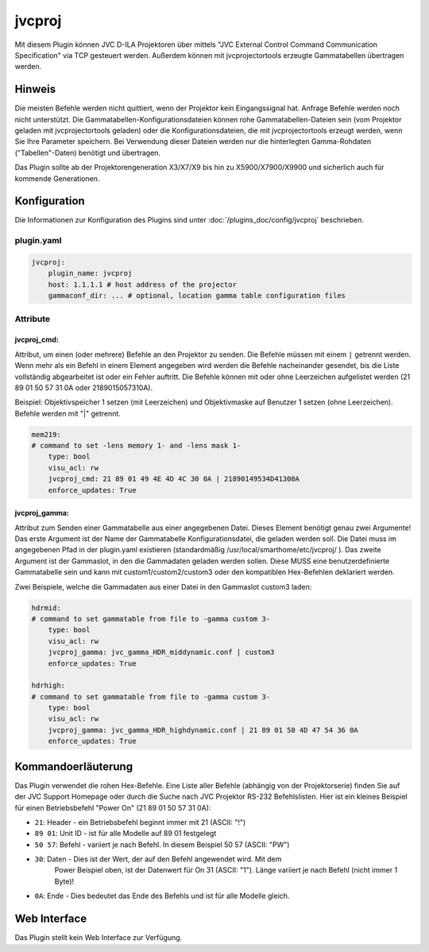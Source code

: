 .. index:: Plugins; jvcproj
.. index:: jvcproj

=======
jvcproj
=======

.. image:: webif/static/img/plugin_logo.png
   :alt: plugin logo
   :width: 300px
   :height: 300px
   :scale: 50 %
   :align: left

Mit diesem Plugin können JVC D-ILA Projektoren über mittels
"JVC External Control Command Communication Specification" via TCP gesteuert werden.
Außerdem können mit jvcprojectortools erzeugte Gammatabellen übertragen werden.

Hinweis
=======

Die meisten Befehle werden nicht quittiert, wenn der Projektor kein Eingangssignal hat. Anfrage
Befehle werden noch nicht unterstützt. Die Gammatabellen-Konfigurationsdateien können
rohe Gammatabellen-Dateien sein (vom Projektor geladen mit
jvcprojectortools geladen) oder die Konfigurationsdateien, die mit
jvcprojectortools erzeugt werden, wenn Sie Ihre Parameter speichern. Bei Verwendung dieser Dateien
werden nur die hinterlegten Gamma-Rohdaten ("Tabellen"-Daten) benötigt und
übertragen.

Das Plugin sollte ab der Projektorengeneration X3/X7/X9 bis hin zu
X5900/X7900/X9900 und sicherlich auch für kommende Generationen.

Konfiguration
=============

Die Informationen zur Konfiguration des Plugins sind unter :doc:`/plugins_doc/config/jvcproj` beschrieben.

plugin.yaml
-----------

.. code-block:: yaml

   jvcproj:
       plugin_name: jvcproj
       host: 1.1.1.1 # host address of the projector
       gammaconf_dir: ... # optional, location gamma table configuration files

Attribute
---------

jvcproj_cmd:
^^^^^^^^^^^^

Attribut, um einen (oder mehrere) Befehle an den Projektor zu senden. Die Befehle müssen
mit einem ``|`` getrennt werden. Wenn mehr als ein Befehl in einem Element angegeben wird
werden die Befehle nacheinander gesendet, bis die Liste vollständig abgearbeitet ist
oder ein Fehler auftritt. Die Befehle können mit oder ohne Leerzeichen aufgelistet werden
(21 89 01 50 57 31 0A oder 2189015057310A).

Beispiel: Objektivspeicher 1 setzen (mit Leerzeichen) und Objektivmaske auf Benutzer 1 setzen
(ohne Leerzeichen). Befehle werden mit "|" getrennt.

.. code-block:: yaml

       mem219:
       # command to set -lens memory 1- and -lens mask 1-
           type: bool
           visu_acl: rw
           jvcproj_cmd: 21 89 01 49 4E 4D 4C 30 0A | 21890149534D41300A
           enforce_updates: True

jvcproj_gamma:
^^^^^^^^^^^^^^

Attribut zum Senden einer Gammatabelle aus einer angegebenen Datei. Dieses Element benötigt genau
zwei Argumente! Das erste Argument ist der Name der Gammatabelle
Konfigurationsdatei, die geladen werden soll. Die Datei muss im angegebenen
Pfad in der plugin.yaml existieren (standardmäßig /usr/local/smarthome/etc/jvcproj/ ).
Das zweite Argument ist der Gammaslot, in den die Gammadaten geladen werden sollen. Diese
MUSS eine benutzerdefinierte Gammatabelle sein und kann mit
custom1/custom2/custom3 oder den kompatiblen Hex-Befehlen deklariert werden.

Zwei Beispiele, welche die Gammadaten aus einer Datei in den Gammaslot custom3 laden:

.. code-block:: yaml

       hdrmid:
       # command to set gammatable from file to -gamma custom 3-
           type: bool
           visu_acl: rw
           jvcproj_gamma: jvc_gamma_HDR_middynamic.conf | custom3
           enforce_updates: True

       hdrhigh:
       # command to set gammatable from file to -gamma custom 3-
           type: bool
           visu_acl: rw
           jvcproj_gamma: jvc_gamma_HDR_highdynamic.conf | 21 89 01 50 4D 47 54 36 0A
           enforce_updates: True

Kommandoerläuterung
===================

Das Plugin verwendet die rohen Hex-Befehle. Eine Liste aller Befehle
(abhängig von der Projektorserie) finden Sie auf der JVC
Support Homepage oder durch die Suche nach JVC Projektor RS-232 Befehlslisten.
Hier ist ein kleines Beispiel für einen Betriebsbefehl "Power On" (21 89 01 50
57 31 0A):

- ``21``: Header - ein Betriebsbefehl beginnt immer mit 21 (ASCII: "!")
- ``89 01``: Unit ID - ist für alle Modelle auf 89 01 festgelegt
- ``50 57``: Befehl - variiert je nach Befehl. In diesem Beispiel 50 57 (ASCII: "PW")
- ``30``: Daten - Dies ist der Wert, der auf den Befehl angewendet wird. Mit dem
   Power Beispiel oben, ist der Datenwert für On 31 (ASCII: "1"). Länge
   variiert je nach Befehl (nicht immer 1 Byte)!
- ``0A``: Ende - Dies bedeutet das Ende des Befehls und ist für alle Modelle gleich.

Web Interface
=============

Das Plugin stellt kein Web Interface zur Verfügung.
